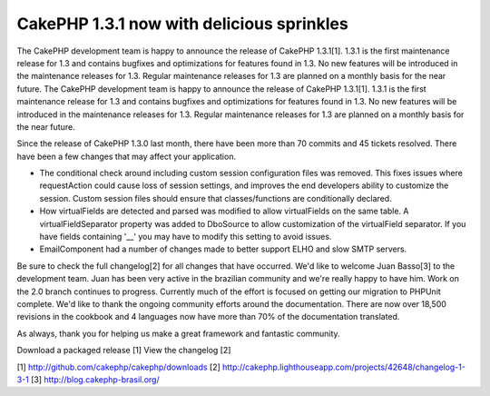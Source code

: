 CakePHP 1.3.1 now with delicious sprinkles
==========================================

The CakePHP development team is happy to announce the release of
CakePHP 1.3.1[1]. 1.3.1 is the first maintenance release for 1.3 and
contains bugfixes and optimizations for features found in 1.3. No new
features will be introduced in the maintenance releases for 1.3.
Regular maintenance releases for 1.3 are planned on a monthly basis
for the near future.
The CakePHP development team is happy to announce the release of
CakePHP 1.3.1[1]. 1.3.1 is the first maintenance release for 1.3 and
contains bugfixes and optimizations for features found in 1.3. No new
features will be introduced in the maintenance releases for 1.3.
Regular maintenance releases for 1.3 are planned on a monthly basis
for the near future.

Since the release of CakePHP 1.3.0 last month, there have been more
than 70 commits and 45 tickets resolved. There have been a few changes
that may affect your application.

- The conditional check around including custom session configuration
  files was removed. This fixes issues where requestAction could cause
  loss of session settings, and improves the end developers ability to
  customize the session. Custom session files should ensure that
  classes/functions are conditionally declared.

- How virtualFields are detected and parsed was modified to allow
  virtualFields on the same table. A virtualFieldSeparator property was
  added to DboSource to allow customization of the virtualField
  separator. If you have fields containing '__' you may have to modify
  this setting to avoid issues.

- EmailComponent had a number of changes made to better support ELHO
  and slow SMTP servers.

Be sure to check the full changelog[2] for all changes that have
occurred. We'd like to welcome Juan Basso[3] to the development team.
Juan has been very active in the brazilian community and we're really
happy to have him. Work on the 2.0 branch continues to progress.
Currently much of the effort is focused on getting our migration to
PHPUnit complete. We'd like to thank the ongoing community efforts
around the documentation. There are now over 18,500 revisions in the
cookbook and 4 languages now have more than 70% of the documentation
translated.

As always, thank you for helping us make a great framework and
fantastic community.

Download a packaged release [1]
View the changelog [2]

[1] `http://github.com/cakephp/cakephp/downloads`_
[2] `http://cakephp.lighthouseapp.com/projects/42648/changelog-1-3-1`_
[3] `http://blog.cakephp-brasil.org/`_

.. _http://blog.cakephp-brasil.org/: http://blog.cakephp-brasil.org/
.. _http://github.com/cakephp/cakephp/downloads: http://github.com/cakephp/cakephp/downloads
.. _http://cakephp.lighthouseapp.com/projects/42648/changelog-1-3-1: http://cakephp.lighthouseapp.com/projects/42648/changelog-1-3-1

.. author:: markstory
.. categories:: news
.. tags:: release,CakePHP,news,News

